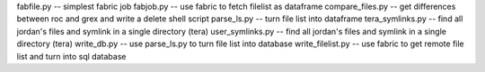 fabfile.py -- simplest fabric job
fabjob.py -- use fabric to fetch filelist as dataframe
compare_files.py -- get differences between roc and grex and write a delete shell script
parse_ls.py -- turn file list into dataframe
tera_symlinks.py  -- find all jordan's files and symlink in a single directory (tera)
user_symlinks.py  -- find all jordan's files and symlink in a single directory (tera)
write_db.py  -- use parse_ls.py to turn file list into database
write_filelist.py  -- use fabric to get remote file list and turn into sql database


